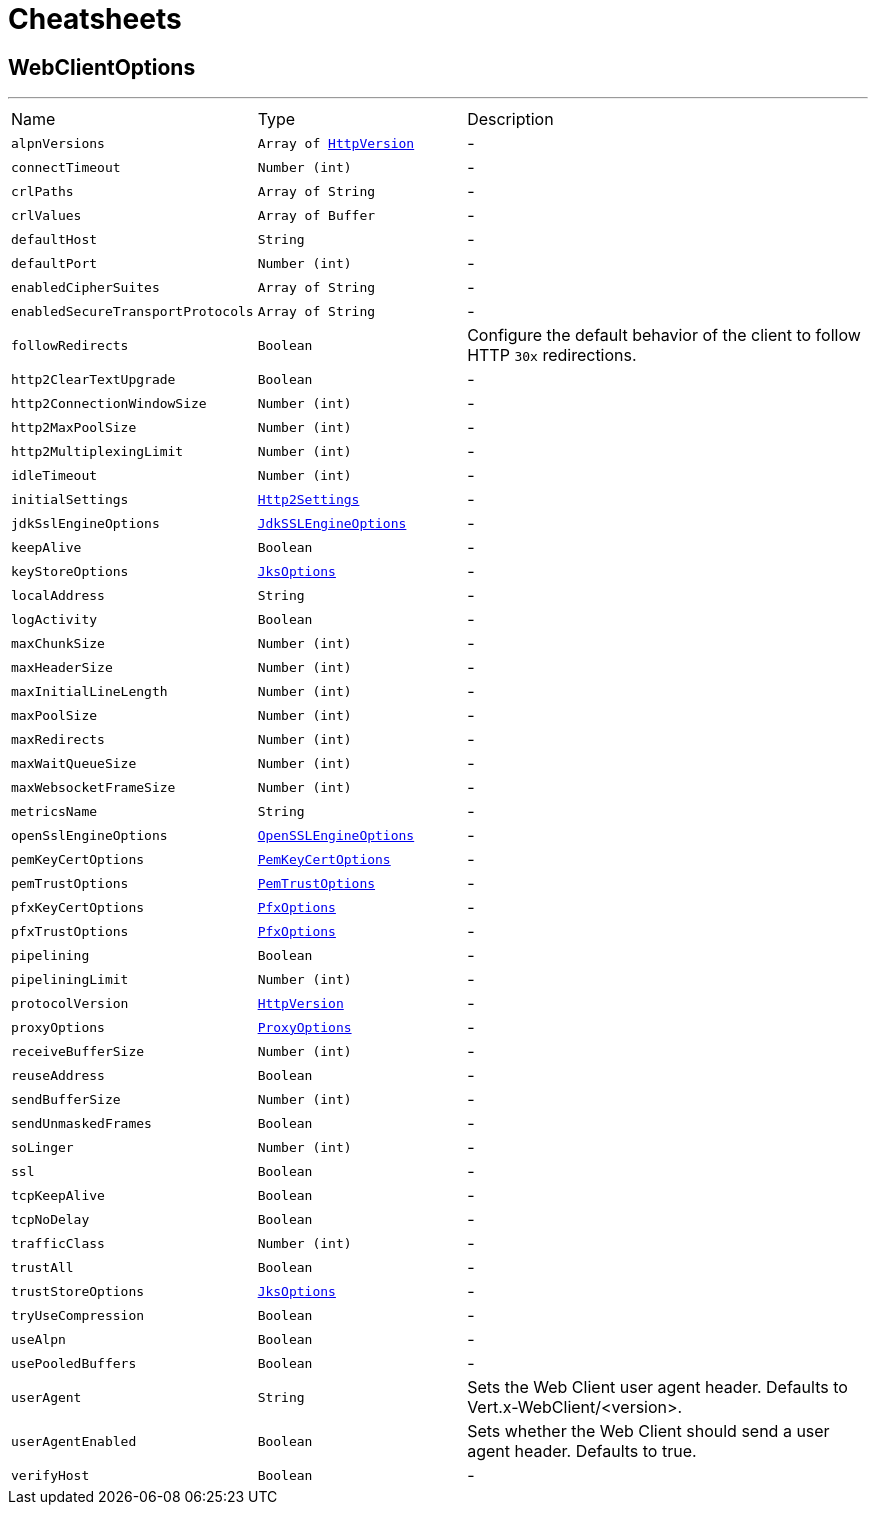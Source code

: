 = Cheatsheets

[[WebClientOptions]]
== WebClientOptions

++++
++++
'''

[cols=">25%,^25%,50%"]
[frame="topbot"]
|===
^|Name | Type ^| Description
|[[alpnVersions]]`alpnVersions`|`Array of link:enums.html#HttpVersion[HttpVersion]`|-
|[[connectTimeout]]`connectTimeout`|`Number (int)`|-
|[[crlPaths]]`crlPaths`|`Array of String`|-
|[[crlValues]]`crlValues`|`Array of Buffer`|-
|[[defaultHost]]`defaultHost`|`String`|-
|[[defaultPort]]`defaultPort`|`Number (int)`|-
|[[enabledCipherSuites]]`enabledCipherSuites`|`Array of String`|-
|[[enabledSecureTransportProtocols]]`enabledSecureTransportProtocols`|`Array of String`|-
|[[followRedirects]]`followRedirects`|`Boolean`|
+++
Configure the default behavior of the client to follow HTTP <code>30x</code> redirections.
+++
|[[http2ClearTextUpgrade]]`http2ClearTextUpgrade`|`Boolean`|-
|[[http2ConnectionWindowSize]]`http2ConnectionWindowSize`|`Number (int)`|-
|[[http2MaxPoolSize]]`http2MaxPoolSize`|`Number (int)`|-
|[[http2MultiplexingLimit]]`http2MultiplexingLimit`|`Number (int)`|-
|[[idleTimeout]]`idleTimeout`|`Number (int)`|-
|[[initialSettings]]`initialSettings`|`link:dataobjects.html#Http2Settings[Http2Settings]`|-
|[[jdkSslEngineOptions]]`jdkSslEngineOptions`|`link:dataobjects.html#JdkSSLEngineOptions[JdkSSLEngineOptions]`|-
|[[keepAlive]]`keepAlive`|`Boolean`|-
|[[keyStoreOptions]]`keyStoreOptions`|`link:dataobjects.html#JksOptions[JksOptions]`|-
|[[localAddress]]`localAddress`|`String`|-
|[[logActivity]]`logActivity`|`Boolean`|-
|[[maxChunkSize]]`maxChunkSize`|`Number (int)`|-
|[[maxHeaderSize]]`maxHeaderSize`|`Number (int)`|-
|[[maxInitialLineLength]]`maxInitialLineLength`|`Number (int)`|-
|[[maxPoolSize]]`maxPoolSize`|`Number (int)`|-
|[[maxRedirects]]`maxRedirects`|`Number (int)`|-
|[[maxWaitQueueSize]]`maxWaitQueueSize`|`Number (int)`|-
|[[maxWebsocketFrameSize]]`maxWebsocketFrameSize`|`Number (int)`|-
|[[metricsName]]`metricsName`|`String`|-
|[[openSslEngineOptions]]`openSslEngineOptions`|`link:dataobjects.html#OpenSSLEngineOptions[OpenSSLEngineOptions]`|-
|[[pemKeyCertOptions]]`pemKeyCertOptions`|`link:dataobjects.html#PemKeyCertOptions[PemKeyCertOptions]`|-
|[[pemTrustOptions]]`pemTrustOptions`|`link:dataobjects.html#PemTrustOptions[PemTrustOptions]`|-
|[[pfxKeyCertOptions]]`pfxKeyCertOptions`|`link:dataobjects.html#PfxOptions[PfxOptions]`|-
|[[pfxTrustOptions]]`pfxTrustOptions`|`link:dataobjects.html#PfxOptions[PfxOptions]`|-
|[[pipelining]]`pipelining`|`Boolean`|-
|[[pipeliningLimit]]`pipeliningLimit`|`Number (int)`|-
|[[protocolVersion]]`protocolVersion`|`link:enums.html#HttpVersion[HttpVersion]`|-
|[[proxyOptions]]`proxyOptions`|`link:dataobjects.html#ProxyOptions[ProxyOptions]`|-
|[[receiveBufferSize]]`receiveBufferSize`|`Number (int)`|-
|[[reuseAddress]]`reuseAddress`|`Boolean`|-
|[[sendBufferSize]]`sendBufferSize`|`Number (int)`|-
|[[sendUnmaskedFrames]]`sendUnmaskedFrames`|`Boolean`|-
|[[soLinger]]`soLinger`|`Number (int)`|-
|[[ssl]]`ssl`|`Boolean`|-
|[[tcpKeepAlive]]`tcpKeepAlive`|`Boolean`|-
|[[tcpNoDelay]]`tcpNoDelay`|`Boolean`|-
|[[trafficClass]]`trafficClass`|`Number (int)`|-
|[[trustAll]]`trustAll`|`Boolean`|-
|[[trustStoreOptions]]`trustStoreOptions`|`link:dataobjects.html#JksOptions[JksOptions]`|-
|[[tryUseCompression]]`tryUseCompression`|`Boolean`|-
|[[useAlpn]]`useAlpn`|`Boolean`|-
|[[usePooledBuffers]]`usePooledBuffers`|`Boolean`|-
|[[userAgent]]`userAgent`|`String`|
+++
Sets the Web Client user agent header. Defaults to Vert.x-WebClient/&lt;version&gt;.
+++
|[[userAgentEnabled]]`userAgentEnabled`|`Boolean`|
+++
Sets whether the Web Client should send a user agent header. Defaults to true.
+++
|[[verifyHost]]`verifyHost`|`Boolean`|-
|===

